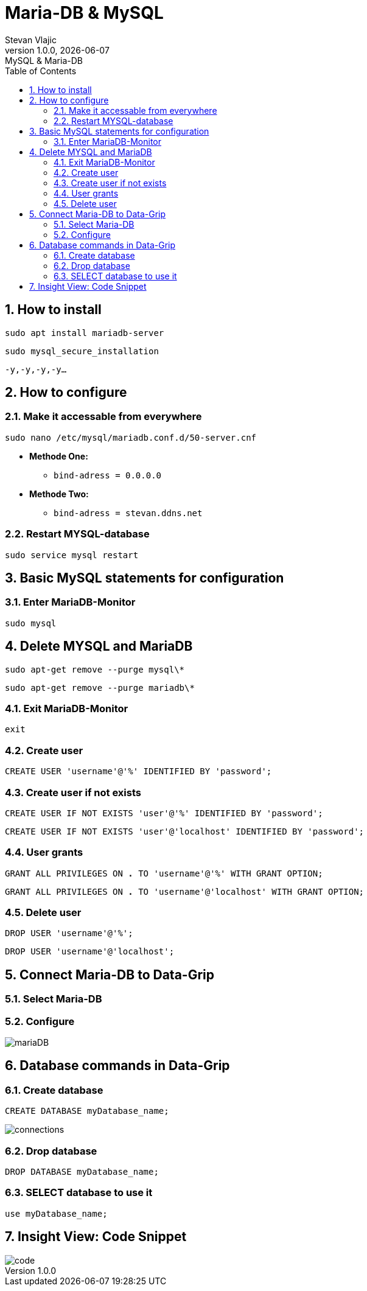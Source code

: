= Maria-DB & MySQL
Stevan Vlajic
1.0.0, {docdate}: MySQL & Maria-DB
//:toc-placement!: // prevents the generation of the doc at this position, so it can be printed afterwards
:sourcedir: ../src/main/java
:icons: font
:sectnums:  // Nummerierung der Überschriften / section numbering
:toc: left

//toc::[]

== How to install
`sudo apt install mariadb-server`

`sudo mysql_secure_installation`

`-y,-y,-y,-y...`

== How to configure
=== Make it accessable from everywhere
`sudo nano /etc/mysql/mariadb.conf.d/50-server.cnf`

* *Methode One:*
** `bind-adress         = 0.0.0.0`

* *Methode Two:*
** `bind-adress         = stevan.ddns.net`

=== Restart MYSQL-database
`sudo service mysql restart`

== Basic MySQL statements for configuration
=== Enter MariaDB-Monitor
`sudo mysql`

== Delete MYSQL and MariaDB
`sudo apt-get remove --purge mysql\*`

`sudo apt-get remove --purge mariadb\*`

=== Exit MariaDB-Monitor
`exit`

=== Create user
`CREATE USER 'username'@'%' IDENTIFIED BY 'password';`

=== Create user if not exists
`CREATE USER IF NOT EXISTS 'user'@'%' IDENTIFIED BY 'password';`

`CREATE USER IF NOT EXISTS 'user'@'localhost' IDENTIFIED BY 'password';`

=== User grants
`GRANT ALL PRIVILEGES ON *.* TO 'username'@'%' WITH GRANT OPTION;`

`GRANT ALL PRIVILEGES ON *.* TO 'username'@'localhost' WITH GRANT OPTION;`

=== Delete user
`DROP USER 'username'@'%';`

`DROP USER 'username'@'localhost';`

== Connect Maria-DB to Data-Grip
=== Select Maria-DB
=== Configure
image::img/mariaDB.png[]

== Database commands in Data-Grip

=== Create database
`CREATE DATABASE myDatabase_name;`

image::img/connections.png[]

=== Drop database
`DROP DATABASE myDatabase_name;`

=== SELECT database to use it
`use myDatabase_name;`

== Insight View: Code Snippet
image::img/code.png[]